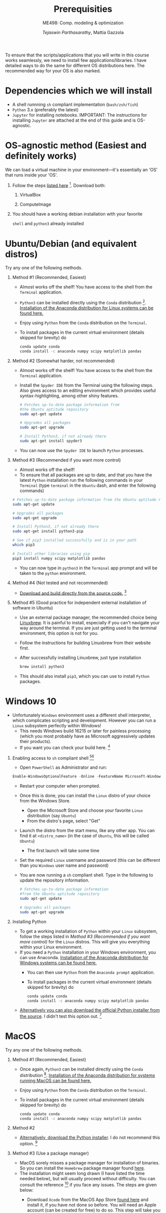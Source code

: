 #+TITLE: Prerequisities
#+AUTHOR: /Tejaswin Parthasarathy/, Mattia Gazzola
#+SUBTITLE: ME498: Comp. modeling & optimization
#+OPTIONS:   H:1 num:nil toc:nil ::t |:t ^:{} -:t f:t *:t <:t
#+LATEX_HEADER: \usepackage{hyperref}
#+LATEX_HEADER: \usepackage{csquotes}
#+LATEX_HEADER:\setminted[powershell]{fontsize=\footnotesize}

To ensure that the scripts/applications that you will write in this course works
seamlessly, we need to install few applications/libraries. I have detailed ways
to do the same for different OS distributions here. The recommended way for your
OS is also marked.

* Dependencies which we will install
- A shell runnning =sh= compliant implementation (=bash/zsh/fish=)
- =Python= 3.x (preferably the latest)
- ~Jupyter~ for installing notebooks. IMPORTANT: The instructions for installing
  ~Jupyter~ are attached at the end of this guide and is OS-agnostic.

* OS-agnostic method (Easiest and definitely works)
We can load a virtual machine in your environment---it's essentially an 'OS' that
runs inside your 'OS'.
** Follow the steps [[https://andreask.cs.illinois.edu/ComputeVirtualMachineImages][listed here]] [fn:7]. Download both:
*** VirtualBox
*** ComputeImage
** You should have a working debian installation with your favorite
~shell~ and ~python3~ already installed

* Ubuntu/Debian (and equivalent distros)
Try any one of the following methods.

** Method #1 (Recommended, Easiest)
- Almost works off the shelf! You have access to the shell from the =Terminal= application.
- ~Python3~ can be installed directly using the ~Conda~ distribution [fn:4]. [[https://www.anaconda.com/download/#linux][Installation of the Anaconda distribution for Linux systems can be found here.]]
- Enjoy using ~Python~ from the ~Conda~ distribution on the ~Terminal~.
- To install packages in the current virtual environment (details skipped for
  brevity) do
 #+BEGIN_SRC sh :exports code
	  conda update conda
	  conda install -c anaconda numpy scipy matplotlib pandas
 #+END_SRC

** Method #2 (Somewhat harder, not recommended)

- Almost works off the shelf! You have access to the shell from the =Terminal= application.
- Install the =Spyder IDE= from the Terminal using the following steps. Also
  gives access to an editing environment which provides useful
  syntax-highlighting, among other shiny features.

 #+BEGIN_SRC sh :exports code
	# Fetches up-to-date package information from
    #the Ubuntu aptitude repository
	sudo apt-get update

	# Upgrades all packages
	sudo apt-get upgrade

	# Install Python3, if not already there
	sudo apt-get install spyder3
 #+END_SRC
- You can now use the ~Spyder IDE~ to launch ~Python~ processes.

** Method #3 (Recommended if you want more control)
 - Almost works off the shelf!
 - To ensure that all packages are up to date, and that you have the latest
   ~Python~ installation run the following commands in your ~Terminal~ (type
   ~terminal~ in the ~Ubuntu~ dash, and enter the following commands)

 #+BEGIN_SRC sh :exports code
   # Fetches up-to-date package information from the Ubuntu aptitude repository
   sudo apt-get update

   # Upgrades all packages
   sudo apt-get upgrade

   # Install Python3, if not already there
   sudo apt-get install python3-pip

   # See if pip3 installed successfully and is in your path
   which pip3

   # Install other libraries using pip
   pip3 install numpy scipy matplotlib pandas

 #+END_SRC
- You can now type in =python3= in the =Terminal= app prompt and will be taken
  to the ~python~ environment.

** Method #4 (Not tested and not recommended)
   - [[https://www.python.org/downloads/source/][Download and build directly from the source code.]] [fn:5]
** Method #5 (Good practice for independent external installation of software in Ubuntu)
   - Use an external package manager, the recommended choice being [[https://linuxbrew.sh/][Linuxbrew]]. It
     is painful to install, especially if you can't navigate your way
     around the terminal. If you are just getting used to the terminal
     environment, this option is not for you.
   - Follow the instructions for building Linuxbrew from their website first.
   - After successfully installing Linuxbrew, just type installation
	  #+BEGIN_SRC sh :exports code
		brew install python3
	  #+END_SRC
   - This should also install ~pip3~, which you can use to install ~Python~ packages.

* Windows 10
- Unfortunately ~Windows~ environment uses a different shell interpreter, which
  complicates scripting and development. However you can run a ~Linux~ subsystem perfectly within Windows!
  - This needs Windows build 16215 or later for painless processing (which you
    most probably have as Microsoft aggressively updates their products).
  - If you want you can check your build here. [fn:1]

** Enabling access to ~sh~ compliant shell [fn:2][fn:3]
- Open ~PowerShell~ as Administrator and run:

#+BEGIN_SRC PowerShell :exports code
Enable-WindowsOptionalFeature -Online -FeatureName Microsoft-Windows-Subsystem-Linux
#+END_SRC

- Restart your computer when prompted.
- Once this is done, you can install the ~Linux~ distro of your choice from the
  Windows Store.
  - Open the Microsoft Store and choose your favorite ~Linux~ distribution (say
    ~Ubuntu~)
  - From the distro's page, select "Get"
- Launch the distro from the start menu, like any other app. You can find it at
  ~<distro_name>~ (in the case of ~Ubuntu~, this will be called ~Ubuntu~)
  - The first launch will take some time
- Set the required ~Linux~ username and password (this can be different than you
  ~Windows~ user name and password)
- You are now running a ~sh~ compliant shell. Type in the following to update
  the repository information.

 #+BEGIN_SRC sh :exports code
   # Fetches up-to-date package information
   #from the Ubuntu aptitude repository
   sudo apt-get update

   # Upgrades all packages
   sudo apt-get upgrade
 #+END_SRC

** Installing Python

- To get a working installation of ~Python~ within your ~Linux~ subsystem, follow
  the steps listed in [[ Method #3 (Recommended if you want more control) ]] for the
  ~Linux~ distros. This will give you everything within your Linux environment.
- If you need a ~Python~ installation in your Windows environment, you can use
  Anaconda. [[https://www.anaconda.com/download/#windows][Installation of the Anaconda distribution for Windows systems can be found here.]]
  - You can then use ~Python~ from the ~Anaconda prompt~ application.
  - To install packages in the current virtual environment (details skipped for
	brevity) do
   #+BEGIN_SRC sh :exports code
		conda update conda
		conda install -c anaconda numpy scipy matplotlib pandas
   #+END_SRC
- [[https://www.python.org/downloads/windows/][Alternatively you can also download the official Python installer from the source]]. I
  didn't test this option out. [fn:5]

* MacOS
Try any one of the following methods.

** Method #1 (Recommended, Easiest)
- Once again, ~Python3~ can be installed directly using the ~Conda~ distribution [fn:4]. [[https://www.anaconda.com/download/#macos][Installation of the Anaconda distribution for systems running MacOS can be found here.]]
- Enjoy using ~Python~ from the ~Conda~ distribution on the ~Terminal~.
- To install packages in the current virtual environment (details skipped for
  brevity) do
 #+BEGIN_SRC sh :exports code
	  conda update conda
	  conda install -c anaconda numpy scipy matplotlib pandas
 #+END_SRC

** Method #2
   - [[https://www.python.org/downloads/mac-osx/][Alternatively, download the Python installer]]. I do not recommend this
     option. [fn:5]

** Method #3 (Use a package manager)
   - MacOS sorely misses a package manager for installation of binaries. So you
     can install the ~Homebrew~ package manager found [[https://brew.sh/][here]].
   - The installation might seem long drawn (I have listed the time needed
     below), but will usually proceed without difficulty. You can consult the
     reference [fn:6] if you face any issues. The steps are given below:
	 + Download ~Xcode~ from the MacOS App Store [[https://developer.apple.com/xcode/][found here]] and install it, if you have not
       done so before. You will need an Apple account (can be created for free) to do so. This step will take you some time, as
       detailed [[https://stackoverflow.com/questions/32701043/how-long-should-xcode-7-installation-take][here]] for example (I remember it taking me 1.5-2 *hours*).
       Consult [[https://medium.com/@LondonAppBrewery/how-to-download-and-setup-xcode-10-for-ios-development-b63bed1865c][this link]] if you face any difficulties or contact me.
	 + Next you need to install ~Command Line Tools~ of ~Xcode~. Type in the
       following in the terminal to see if you have already installed it
		#+BEGIN_SRC sh :exports code
           xcode-select -p
		#+END_SRC
	   If the output is non-null, you can safely skip to the next step. If not,
       type in the following in your terminal:
		#+BEGIN_SRC sh :exports code
           xcode-select --install
		#+END_SRC
	   This usually pops up a display window like [[https://railsapps.github.io/images/installing-mavericks-popup.png][this]]. The instructions in the
       alert box are confusing. You don’t need to "Get Xcode" from the App
       Store. Just click "Install" for the Xcode Command Line Tools. If you have
       a slow Internet connection, this step may take many minutes. After the
       installation repeat the ~xcode-select -p~  command and this time you will
       see the path of installation of ~Command Line Tools~ in your terminal prompt.
	 + Now we can install ~Homebrew~ by typing in the following commands
		#+BEGIN_SRC powershell :exports code
           ruby -e "$(curl -fsSL https://raw.githubusercontent.com/Homebrew/install/master/install)"
		#+END_SRC
		Quoting [fn:6],

		  "The script will explain what changes it will make and prompt you before the installation begins."

	 + You should then be able to type in
		#+BEGIN_SRC sh :exports code
		  brew install python3
		#+END_SRC
       and ~Python3~, along with ~pip~ should be installed.

* Jupyter notebooks
- *Note*: ~Python3~ is a prerequisite to install ~Jupyter~. You can find all the
  relevant information in Jupyter's home page [fn:8].
- If you have your ~Python~ installation done via ~Conda~, you should also have
  jupyter-notebook installed. To verify this type
  #+BEGIN_SRC sh :exports code
	jupyter notebook
  #+END_SRC
  in your terminal to see the ~Jupyter~ console up and running in your browser.
- Alternatively, you can also install ~Jupyter~ quickly via ~pip~. Just type
  #+BEGIN_SRC sh :exports code
	#Upgrades pip repository information
	pip3 install --upgrade pip
	pip3 install jupyter
  #+END_SRC
  in your terminal prompt. You can verify successful installation by typing in
  your terminal:
  #+BEGIN_SRC sh :exports code
	jupyter notebook
  #+END_SRC

* Footnotes

[fn:8] [[https://jupyter.org/install]]

[fn:7] https://andreask.cs.illinois.edu/ComputeVirtualMachineImages

[fn:6] [[https://docs.python-guide.org/starting/install3/osx/][The Hitchhiker's guide to Python]]

[fn:5] [[https://www.python.org/][Python]]

[fn:4] [[https://www.anaconda.com/download/#linux][Conda Install for Linux]]

[fn:3] [[https://docs.microsoft.com/en-us/windows/wsl/initialize-distro][Initialize your distro]]

[fn:2] [[https://docs.microsoft.com/en-us/windows/wsl/install-win10][Install Linux on Windows]]

[fn:1] [[https://docs.microsoft.com/en-us/windows/wsl/troubleshooting#check-your-build-number][Check your Windows build here]]
